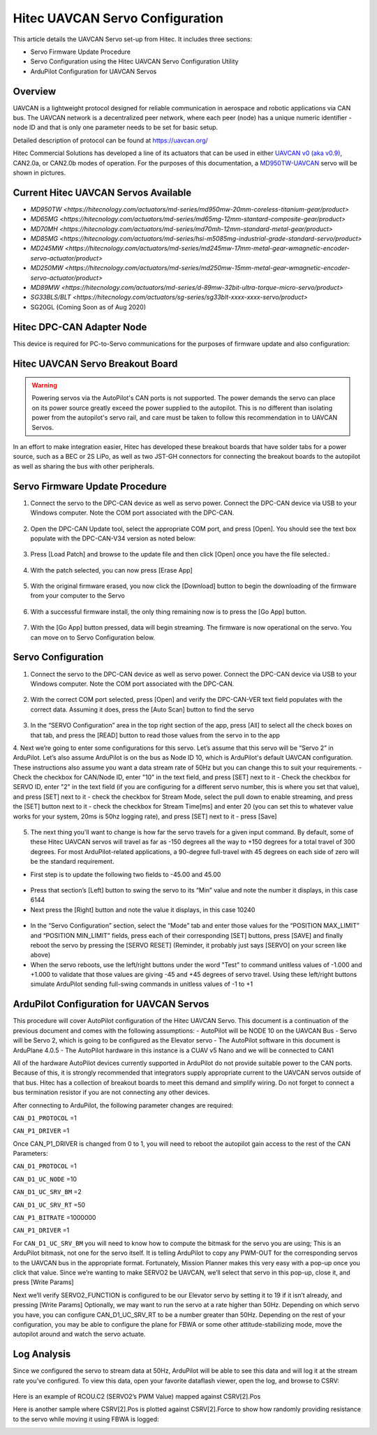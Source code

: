 .. _common-hitec-uavcan-servos:

=================================
Hitec UAVCAN Servo Configuration
=================================

This article details the UAVCAN Servo set-up from Hitec.  It includes three sections:

-  Servo Firmware Update Procedure
-  Servo Configuration using the Hitec UAVCAN Servo Configuration Utility
-  ArduPilot Configuration for UAVCAN Servos



Overview
========

UAVCAN is a lightweight protocol designed for reliable communication
in aerospace and robotic applications via CAN bus.
The UAVCAN network is a decentralized peer network, where each peer
(node) has a unique numeric identifier - node ID and that is only one
parameter needs to be set for basic setup.

Detailed description of protocol can be found at https://uavcan.org/

Hitec Commercial Solutions has developed a line of its actuators that can be used in either `UAVCAN v0 (aka v0.9) <https://github.com/UAVCAN/public_regulated_data_types/tree/legacy-v0/uavcan/equipment/actuator>`__, CAN2.0a, or CAN2.0b modes of operation.
For the purposes of this documentation, a `MD950TW-UAVCAN <https://hitecnology.com/actuators/md-series/md950mw-20mm-coreless-titanium-gear/product>`__ servo will be shown in pictures.

Current Hitec UAVCAN Servos Available
=====================================

-  `MD950TW <https://hitecnology.com/actuators/md-series/md950mw-20mm-coreless-titanium-gear/product>`
-  `MD65MG <https://hitecnology.com/actuators/md-series/md65mg-12mm-stantard-composite-gear/product>`
-  `MD70MH <https://hitecnology.com/actuators/md-series/md70mh-12mm-standard-metal-gear/product>`
-  `MD85MG <https://hitecnology.com/actuators/md-series/hsi-m5085mg-industrial-grade-standard-servo/product>`
-  `MD245MW <https://hitecnology.com/actuators/md-series/md245mw-17mm-metal-gear-wmagnetic-encoder-servo-actuator/product>`
-  `MD250MW <https://hitecnology.com/actuators/md-series/md250mw-15mm-metal-gear-wmagnetic-encoder-servo-actuator/product>`
-  `MD89MW <https://hitecnology.com/actuators/md-series/d-89mw-32bit-ultra-torque-micro-servo/product>`
-  `SG33BLS/BLT <https://hitecnology.com/actuators/sg-series/sg33blt-xxxx-xxxx-servo/product>`
-  SG20GL (Coming Soon as of Aug 2020)


Hitec DPC-CAN Adapter Node
==========================

This device is required for PC-to-Servo communications for the purposes of firmware update and also configuration:
    .. image:: ../../../images/hitec-uavcan-servos-dpccan1.JPEG
        :target: ../_images/hitec-uavcan-servos-dpccan1.JPEG
        :width: 450px
        :alt: DPC-CAN Dongle
    .. image:: ../../../images/hitec-uavcan-servos-dpccan2.JPEG
        :target: ../_images/hitec-uavcan-servos-dpccan2.JPEG
        :width: 450px
        :alt: DPC-CAN Dongle and Servo

Hitec UAVCAN Servo Breakout Board
=================================

.. warning::
    Powering servos via the AutoPilot's CAN ports is not supported.  The power demands the servo can place on its power source greatly exceed the power supplied to the autopilot.  This is no different than isolating power from the autopilot's servo rail, and care must be taken to follow this recommendation in to UAVCAN Servos.  

In an effort to make integration easier, Hitec has developed these breakout boards that have solder tabs for a power source, such as a BEC or 2S LiPo, as well as two JST-GH connectors for connecting the breakout boards to the autopilot as well as sharing the bus with other peripherals.  
   .. image:: ../../../images/hitec-uavcan-servos-breakout1.JPEG
       :width: 450px
       :alt: UAVCAN Servo Breakout Board Prototype


   .. image:: ../../../images/hitec-uavcan-servos-breakoutandautopilot.JPEG
       :width: 450px

Servo Firmware Update Procedure
===============================
1.	Connect the servo to the DPC-CAN device as well as servo power.  Connect the DPC-CAN device via USB to your Windows computer.  Note the COM port associated with the DPC-CAN.

   .. image:: ../../../images/hitec-uavcan-servos-DPC-CAN-servo-power.JPEG
       :width: 450px

2.	Open the DPC-CAN Update tool, select the appropriate COM port, and press [Open].  You should see the text box populate with the DPC-CAN-V34 version as noted below:

   .. image:: ../../../images/hitec-uavcan-servos-fwupdate1.jpg
       :width: 450px

3.	Press [Load Patch] and browse to the update file and then click [Open] once you have the file selected.:

   .. image:: ../../../images/hitec-uavcan-servos-fwupdate2.jpg
       :width: 450px

4.	With the patch selected, you can now press [Erase App]

   .. image:: ../../../images/hitec-uavcan-servos-fwupdate3.jpg
       :width: 450px

5.	With the original firmware erased, you now click the [Download] button to begin the downloading of the firmware from your computer to the Servo

   .. image:: ../../../images/hitec-uavcan-servos-fwupdate4.jpg
       :width: 450px

6.	With a successful firmware install, the only thing remaining now is to press the [Go App] button.

   .. image:: ../../../images/hitec-uavcan-servos-fwupdate5.jpg
       :width: 450px

7.	With the [Go App] button pressed, data will begin streaming.  The firmware is now operational on the servo.  You can move on to Servo Configuration below.

   .. image:: ../../../images/hitec-uavcan-servos-fwupdate6.jpg
       :width: 450px

Servo Configuration
===================
1.	Connect the servo to the DPC-CAN device as well as servo power.  Connect the DPC-CAN device via USB to your Windows computer.  Note the COM port associated with the DPC-CAN.

   .. image:: ../../../images/hitec-uavcan-servos-config1.png
       :width: 450px

2.	With the correct COM port selected, press [Open] and verify the DPC-CAN-VER text field populates with the correct data.  Assuming it does, press the [Auto Scan] button to find the servo 

   .. image:: ../../../images/hitec-uavcan-servos-config2.png
       :width: 450px

3.	In the “SERVO Configuration” area in the top right section of the app, press [All] to select all the check boxes on that tab, and press the [READ] button to read those values from the servo in to the app
4.	Next we’re going to enter some configurations for this servo.  Let’s assume that this servo will be “Servo 2” in ArduPilot.  Let’s also assume ArduPilot is on the bus as Node ID 10, which is ArduPilot's default UAVCAN configuration.  These instructions also assume you want a data stream rate of 50Hz but you can change this to suit your requirements. 
-    Check the checkbox for CAN/Node ID, enter "10" in the text field, and press [SET] next to it
-    Check the checkbox for SERVO ID, enter "2" in the text field (if you are configuring for a different servo number, this is where you set that value), and press [SET] next to it
-    check the checkbox for Stream Mode, select the pull down to enable streaming, and press the [SET] button next to it
-    check the checkbox for Stream Time[ms] and enter 20 (you can set this to whatever value works for your system, 20ms is 50hz logging rate), and press [SET] next to it
-    press [Save]
   .. image:: ../../images/hitec-uavcan-servos-config2b.png
       :width: 450px

5.  The next thing you'll want to change is how far the servo travels for a given input command.  By default, some of these Hitec UAVCAN servos will travel as far as -150 degrees all the way to +150 degrees for a total travel of 300 degrees.  For most ArduPilot-related applications, a 90-degree full-travel with 45 degrees on each side of zero will be the standard requirement.  

-   First step is to update the following two fields to -45.00 and 45.00 

   .. image:: ../../../images/hitec-uavcan-servos-config3.png
       :width: 450px

-   Press that section’s [Left] button to swing the servo to its “Min” value and note the number it displays, in this case 6144
-   Next press the [Right] button and note the value it displays, in this case 10240 

   .. image:: ../../../images/hitec-uavcan-servos-config4.png
       :width: 450px

-   In the “Servo Configuration” section, select the “Mode” tab and enter those values for the “POSITION MAX_LIMIT” and “POSITION MIN_LIMIT” fields, press each of their corresponding [SET] buttons, press [SAVE] and finally reboot the servo by pressing the [SERVO RESET] (Reminder, it probably just says [SERVO] on your screen like above)
-   When the servo reboots, use the left/right buttons under the word "Test" to command unitless values of -1.000 and +1.000 to validate that those values are giving -45 and +45 degrees of servo travel.  Using these left/right buttons simulate ArduPilot sending full-swing commands in unitless values of -1 to +1

   .. image:: ../../../images/hitec-uavcan-servos-config6.png
       :width: 450px

ArduPilot Configuration for UAVCAN Servos
=========================================
This procedure will cover AutoPilot configuration of the Hitec UAVCAN Servo.  This document is a continuation of the previous document and comes with the following assumptions:
-   AutoPilot will be NODE 10 on the UAVCAN Bus
-   Servo will be Servo 2, which is going to be configured as the Elevator servo
-   The AutoPilot software in this document is ArduPlane 4.0.5
-   The AutoPilot hardware in this instance is a CUAV v5 Nano and we will be connected to CAN1

All of the hardware AutoPilot devices currently supported in ArduPilot do not provide suitable power to the CAN ports.  Because of this, it is strongly recommended that integrators supply appropriate current to the UAVCAN servos outside of that bus.  Hitec has a collection of breakout boards to meet this demand and simplify wiring.  Do not forget to connect a bus termination resistor if you are not connecting any other devices.

After connecting to ArduPilot, the following parameter changes are required:

``CAN_D1_PROTOCOL`` =1

``CAN_P1_DRIVER`` =1

Once CAN_P1_DRIVER is changed from 0 to 1, you will need to reboot the autopilot gain access to the rest of the CAN Parameters:

``CAN_D1_PROTOCOL`` =1

``CAN_D1_UC_NODE`` =10

``CAN_D1_UC_SRV_BM`` =2

``CAN_D1_UC_SRV_RT`` =50

``CAN_P1_BITRATE`` =1000000

``CAN_P1_DRIVER`` =1

For ``CAN_D1_UC_SRV_BM`` you will need to know how to compute the bitmask for the servo you are using; This is an ArduPilot bitmask, not one for the servo itself.  It is telling ArduPilot to copy any PWM-OUT for the corresponding servos to the UAVCAN bus in the appropriate format.  Fortunately, Mission Planner makes this very easy with a pop-up once you click that value.  Since we’re wanting to make SERVO2 be UAVCAN, we’ll select that servo in this pop-up, close it, and press [Write Params]


Next we’ll verify SERVO2_FUNCTION is configured to be our Elevator servo by setting it to 19 if it isn’t already, and pressing [Write Params]
Optionally, we may want to run the servo at a rate higher than 50Hz.  Depending on which servo you have, you can configure CAN_D1_UC_SRV_RT to be a number greater than 50Hz. 
Depending on the rest of your configuration, you may be able to configure the plane for FBWA or some other attitude-stabilizing mode, move the autopilot around and watch the servo actuate.

Log Analysis
============
Since we configured the servo to stream data at 50Hz, ArduPilot will be able to see this data and will log it at the stream rate you’ve configured.  To view this data, open your favorite dataflash viewer, open the log, and browse to CSRV:
 

   .. image:: ../../../images/hitec-uavcan-servos-csrv.jpg


Here is an example of RCOU.C2 (SERVO2’s PWM Value) mapped against CSRV[2].Pos
   .. image:: ../../../images/hitec-uavcan-servos-ardulog1.png
       :width: 450px

Here is another sample where CSRV[2].Pos is plotted against CSRV[2].Force to show how randomly providing resistance to the servo while moving it using FBWA is logged:
   .. image:: ../../../images/hitec-uavcan-servos-ardulog2.png
       :width: 450px

